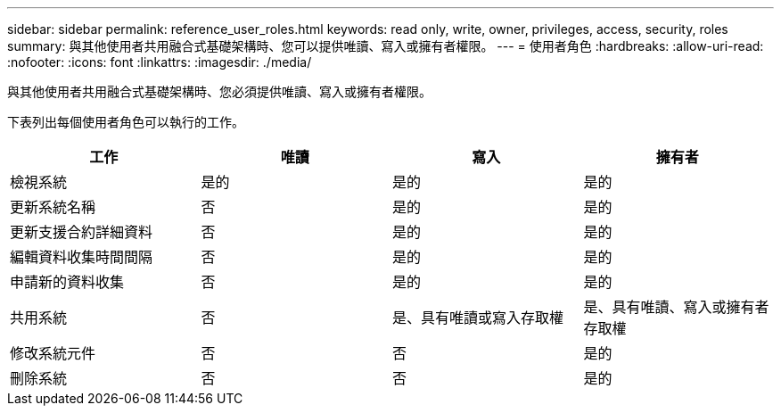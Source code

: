 ---
sidebar: sidebar 
permalink: reference_user_roles.html 
keywords: read only, write, owner, privileges, access, security, roles 
summary: 與其他使用者共用融合式基礎架構時、您可以提供唯讀、寫入或擁有者權限。 
---
= 使用者角色
:hardbreaks:
:allow-uri-read: 
:nofooter: 
:icons: font
:linkattrs: 
:imagesdir: ./media/


[role="lead"]
與其他使用者共用融合式基礎架構時、您必須提供唯讀、寫入或擁有者權限。

下表列出每個使用者角色可以執行的工作。

[cols="25,25,25,25"]
|===
| 工作 | 唯讀 | 寫入 | 擁有者 


| 檢視系統 | 是的 | 是的 | 是的 


| 更新系統名稱 | 否 | 是的 | 是的 


| 更新支援合約詳細資料 | 否 | 是的 | 是的 


| 編輯資料收集時間間隔 | 否 | 是的 | 是的 


| 申請新的資料收集 | 否 | 是的 | 是的 


| 共用系統 | 否 | 是、具有唯讀或寫入存取權 | 是、具有唯讀、寫入或擁有者存取權 


| 修改系統元件 | 否 | 否 | 是的 


| 刪除系統 | 否 | 否 | 是的 
|===